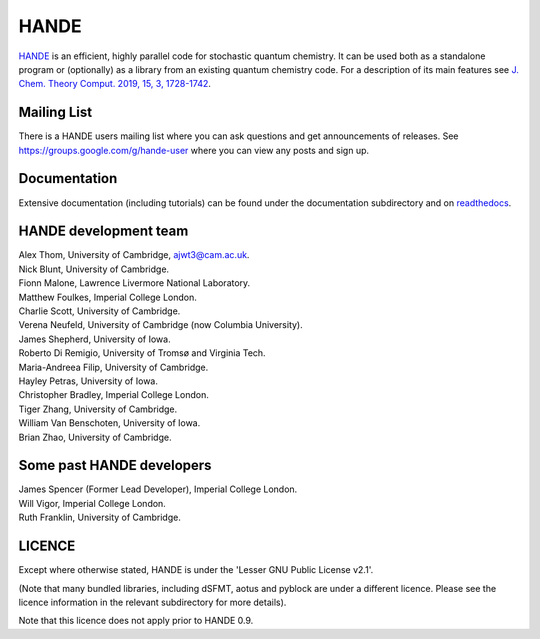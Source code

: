 HANDE
=====

`HANDE <http://www.hande.org.uk>`_ is an efficient, highly parallel code for stochastic quantum chemistry.  It can be
used both as a standalone program or (optionally) as a library from an existing quantum
chemistry code.  For a description of its main features see  `J. Chem. Theory Comput. 2019, 15, 3, 1728-1742 <http://dx.doi.org/10.1021/acs.jctc.8b01217>`_.

.. image:: https://gitlab.developers.cam.ac.uk/ch/thom/hande-public-testing/badges/main/pipeline.svg
    :target: https://gitlab.developers.cam.ac.uk/ch/thom/hande-public-testing/-/commits/main

Mailing List
------------
There is a HANDE users mailing list where you can ask questions and get announcements of releases. See https://groups.google.com/g/hande-user where you can view any posts and sign up.

Documentation
-------------

Extensive documentation (including tutorials) can be found under the documentation
subdirectory and on `readthedocs <https://hande.readthedocs.org>`_.

.. image:: https://readthedocs.org/projects/hande/badge/?version=latest
    :target: https://hande.readthedocs.org/en/latest/?badge=latest

HANDE development team
----------------------

| Alex Thom, University of Cambridge, ajwt3@cam.ac.uk.
| Nick Blunt, University of Cambridge.
| Fionn Malone, Lawrence Livermore National Laboratory.
| Matthew Foulkes, Imperial College London.
| Charlie Scott, University of Cambridge.
| Verena Neufeld, University of Cambridge (now Columbia University).
| James Shepherd, University of Iowa.
| Roberto Di Remigio, University of Tromsø and Virginia Tech.
| Maria-Andreea Filip, University of Cambridge.
| Hayley Petras, University of Iowa.
| Christopher Bradley, Imperial College London.
| Tiger Zhang, University of Cambridge.
| William Van Benschoten, University of Iowa.
| Brian Zhao, University of Cambridge.

Some past HANDE developers
--------------------------
| James Spencer (Former Lead Developer), Imperial College London.
| Will Vigor, Imperial College London.
| Ruth Franklin, University of Cambridge.

LICENCE
-------

Except where otherwise stated, HANDE is under the 'Lesser GNU Public License v2.1'.

(Note that many bundled libraries, including dSFMT, aotus and pyblock are under
a different licence.  Please see the licence information in the relevant subdirectory for
more details).

Note that this licence does not apply prior to HANDE 0.9.
